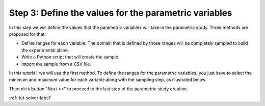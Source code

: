 ..
   Copyright (C) 2012-2014 EDF

   This file is part of SALOME PARAMETRIC module.

   SALOME PARAMETRIC module is free software: you can redistribute it and/or modify
   it under the terms of the GNU Lesser General Public License as published by
   the Free Software Foundation, either version 3 of the License, or
   (at your option) any later version.

   SALOME PARAMETRIC module is distributed in the hope that it will be useful,
   but WITHOUT ANY WARRANTY; without even the implied warranty of
   MERCHANTABILITY or FITNESS FOR A PARTICULAR PURPOSE.  See the
   GNU Lesser General Public License for more details.

   You should have received a copy of the GNU Lesser General Public License
   along with SALOME PARAMETRIC module.  If not, see <http://www.gnu.org/licenses/>.


.. _tut-values-label:

======================================================
Step 3: Define the values for the parametric variables
======================================================

In this step we will define the values that the parametric variables will take
in the parametric study. Three methods are proposed for that:

* Define ranges for each variable. The domain that is defined by those ranges
  will be completely sampled to build the experimental plane.
* Write a Python script that will create the sample.
* Import the sample from a CSV file.

In this tutorial, we will use the first method. To define the ranges for the
parametric variables, you just have to select the minimum and maximum value
for each variable along with the sampling step, as illustrated below.

.. image:: /_static/define_ranges.png
   :align: center

Then click button "Next >>" to proceed to the last step of the parametric
study creation.

:ref:`tut-solver-label`

